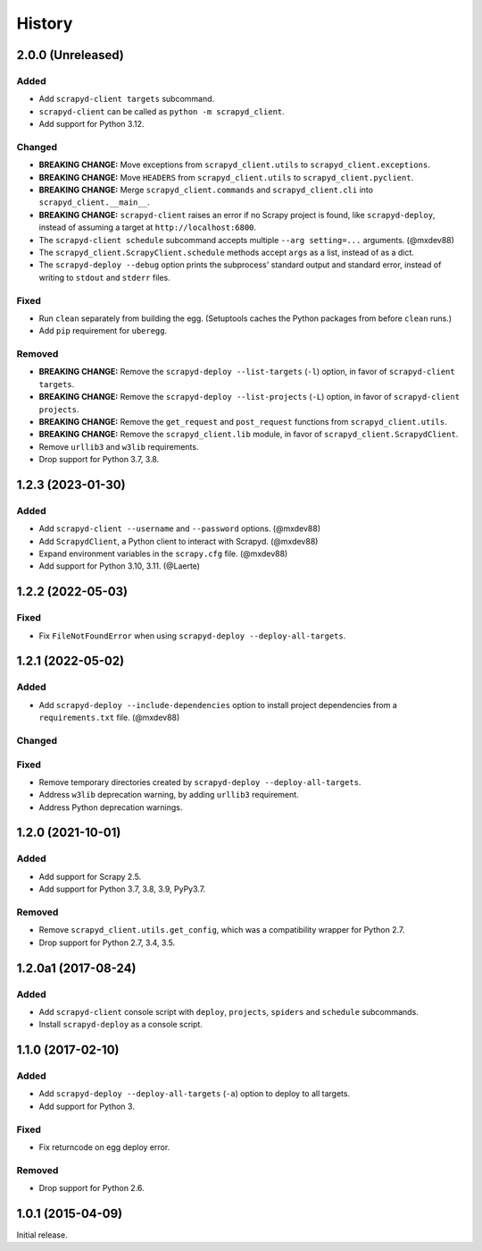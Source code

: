 History
-------

2.0.0 (Unreleased)
~~~~~~~~~~~~~~~~~~

Added
^^^^^

- Add ``scrapyd-client targets`` subcommand.
- ``scrapyd-client`` can be called as ``python -m scrapyd_client``.
- Add support for Python 3.12.

Changed
^^^^^^^

- **BREAKING CHANGE:** Move exceptions from ``scrapyd_client.utils`` to ``scrapyd_client.exceptions``.
- **BREAKING CHANGE:** Move ``HEADERS`` from ``scrapyd_client.utils`` to ``scrapyd_client.pyclient``.
- **BREAKING CHANGE:** Merge ``scrapyd_client.commands`` and ``scrapyd_client.cli`` into ``scrapyd_client.__main__``.
- **BREAKING CHANGE:** ``scrapyd-client`` raises an error if no Scrapy project is found, like ``scrapyd-deploy``, instead of assuming a target at ``http://localhost:6800``.
- The ``scrapyd-client schedule`` subcommand accepts multiple ``--arg setting=...`` arguments. (@mxdev88)
- The ``scrapyd_client.ScrapyClient.schedule`` methods accept ``args`` as a list, instead of as a dict.
- The ``scrapyd-deploy --debug`` option prints the subprocess' standard output and standard error, instead of writing to ``stdout`` and ``stderr`` files.

Fixed
^^^^^

- Run ``clean`` separately from building the egg. (Setuptools caches the Python packages from before ``clean`` runs.)
- Add ``pip`` requirement for ``uberegg``.

Removed
^^^^^^^

- **BREAKING CHANGE:** Remove the ``scrapyd-deploy --list-targets`` (``-l``) option, in favor of ``scrapyd-client targets``.
- **BREAKING CHANGE:** Remove the ``scrapyd-deploy --list-projects`` (``-L``) option, in favor of ``scrapyd-client projects``.
- **BREAKING CHANGE:** Remove the ``get_request`` and ``post_request`` functions from ``scrapyd_client.utils``.
- **BREAKING CHANGE:** Remove the ``scrapyd_client.lib`` module, in favor of ``scrapyd_client.ScrapydClient``.
- Remove ``urllib3`` and ``w3lib`` requirements.
- Drop support for Python 3.7, 3.8.

1.2.3 (2023-01-30)
~~~~~~~~~~~~~~~~~~

Added
^^^^^

- Add ``scrapyd-client --username`` and ``--password`` options. (@mxdev88)
- Add ``ScrapydClient``, a Python client to interact with Scrapyd. (@mxdev88)
- Expand environment variables in the ``scrapy.cfg`` file. (@mxdev88)
- Add support for Python 3.10, 3.11. (@Laerte)

1.2.2 (2022-05-03)
~~~~~~~~~~~~~~~~~~

Fixed
^^^^^

- Fix ``FileNotFoundError`` when using ``scrapyd-deploy --deploy-all-targets``.

1.2.1 (2022-05-02)
~~~~~~~~~~~~~~~~~~

Added
^^^^^

- Add ``scrapyd-deploy --include-dependencies`` option to install project dependencies from a ``requirements.txt`` file. (@mxdev88)

Changed
^^^^^^^

Fixed
^^^^^

- Remove temporary directories created by ``scrapyd-deploy --deploy-all-targets``.
- Address ``w3lib`` deprecation warning, by adding ``urllib3`` requirement.
- Address Python deprecation warnings.

1.2.0 (2021-10-01)
~~~~~~~~~~~~~~~~~~

Added
^^^^^

- Add support for Scrapy 2.5.
- Add support for Python 3.7, 3.8, 3.9, PyPy3.7.

Removed
^^^^^^^

- Remove ``scrapyd_client.utils.get_config``, which was a compatibility wrapper for Python 2.7.
- Drop support for Python 2.7, 3.4, 3.5.

1.2.0a1 (2017-08-24)
~~~~~~~~~~~~~~~~~~~~

Added
^^^^^

- Add ``scrapyd-client`` console script with ``deploy``, ``projects``, ``spiders`` and ``schedule`` subcommands.
- Install ``scrapyd-deploy`` as a console script.

1.1.0 (2017-02-10)
~~~~~~~~~~~~~~~~~~

Added
^^^^^

- Add ``scrapyd-deploy --deploy-all-targets`` (``-a``) option to deploy to all targets.
- Add support for Python 3.

Fixed
^^^^^

- Fix returncode on egg deploy error.

Removed
^^^^^^^

- Drop support for Python 2.6.

1.0.1 (2015-04-09)
~~~~~~~~~~~~~~~~~~

Initial release.
